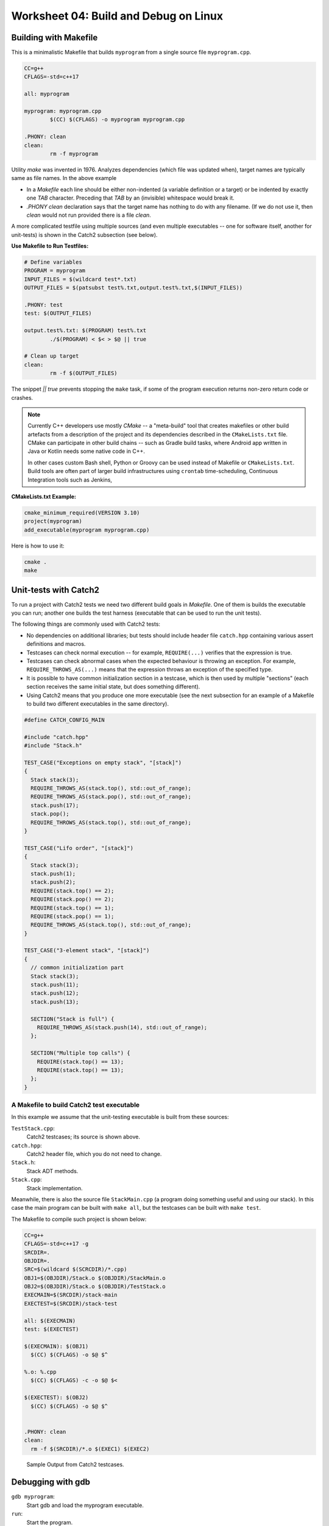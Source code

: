 Worksheet 04: Build and Debug on Linux
=============================================


Building with Makefile
------------------------

This is a minimalistic Makefile that builds ``myprogram`` from 
a single source file ``myprogram.cpp``. 

.. code-block:: makefile

	CC=g++
	CFLAGS=-std=c++17
	
	all: myprogram
	
	myprogram: myprogram.cpp
		$(CC) $(CFLAGS) -o myprogram myprogram.cpp
		
	.PHONY: clean
	clean:
		rm -f myprogram

Utility `make` was invented in 1976. Analyzes dependencies (which file was 
updated when), target names are typically same as file names. 
In the above example 

* In a `Makefile` each line should be either non-indented (a variable definition
  or a target) or be indented by exactly one `TAB` character. 
  Preceding that `TAB` by an (invisible) whitespace would break it. 
* `.PHONY clean` declaration says that the target name has nothing to do with 
  any filename. (If we do not use it, then `clean` would not run provided
  there is a file `clean`. 


A more complicated testfile using multiple sources (and even multiple executables -- 
one for software itself, another for unit-tests) is shown in the Catch2 subsection (see below).
	

**Use Makefile to Run Testfiles:** 

.. code-block:: makefile

	# Define variables
	PROGRAM = myprogram
	INPUT_FILES = $(wildcard test*.txt)
	OUTPUT_FILES = $(patsubst test%.txt,output.test%.txt,$(INPUT_FILES))

	.PHONY: test
	test: $(OUTPUT_FILES)

	output.test%.txt: $(PROGRAM) test%.txt
		./$(PROGRAM) < $< > $@ || true
	
	# Clean up target
	clean:
		rm -f $(OUTPUT_FILES)
	
The snippet `|| true` prevents stopping the ``make`` task, 
if some of the program execution returns non-zero return code or crashes.


.. note:: 
  Currently C++ developers use mostly `CMake` -- a "meta-build" tool 
  that creates makefiles or other build artefacts from a description 
  of the project and its dependencies described in the 
  ``CMakeLists.txt`` file. CMake can participate 
  in other build chains -- such as Gradle 
  build tasks, where Android app written in Java or Kotlin
  needs some native code in C++.
  
  In other cases custom Bash shell, Python or Groovy can be 
  used instead of Makefile or ``CMakeLists.txt``. 
  Build tools are often part of larger build infrastructures using 
  ``crontab`` time-scheduling, Continuous Integration tools such as 
  Jenkins, 
	

**CMakeLists.txt Example:** 

.. code-block:: 

  cmake_minimum_required(VERSION 3.10)
  project(myprogram)
  add_executable(myprogram myprogram.cpp)

Here is how to use it: 

.. code-block:: 

  cmake .
  make
	



Unit-tests with Catch2
-----------------------

To run a project with Catch2 tests we need 
two different build goals in `Makefile`. One of them is builds the
executable you can run; another one builds the test harness
(executable that can be used to run the unit tests). 

The following things are commonly used with Catch2 tests: 

* No dependencies on additional libraries; but tests should include header file 
  ``catch.hpp`` containing various assert definitions and macros.
* Testcases can check normal execution -- for example, ``REQUIRE(...)`` verifies that 
  the expression is true. 
* Testcases can check abnormal cases when the expected behaviour is throwing an exception. 
  For example, ``REQUIRE_THROWS_AS(...)`` means that the expression throws an exception of the 
  specified type. 
* It is possible to have common initialization section in a testcase, which is then used 
  by multiple "sections" (each section receives the same initial state, but does something different). 
* Using Catch2 means that you produce one more executable (see the next subsection for an example 
  of a Makefile to build two different executables in the same directory). 
  


.. code-block:: cpp

  #define CATCH_CONFIG_MAIN

  #include "catch.hpp"
  #include "Stack.h"

  TEST_CASE("Exceptions on empty stack", "[stack]") 
  {
    Stack stack(3);
    REQUIRE_THROWS_AS(stack.top(), std::out_of_range);
    REQUIRE_THROWS_AS(stack.pop(), std::out_of_range);
    stack.push(17);
    stack.pop();
    REQUIRE_THROWS_AS(stack.top(), std::out_of_range);
  }

  TEST_CASE("Lifo order", "[stack]")
  {
    Stack stack(3);
    stack.push(1);
    stack.push(2);
    REQUIRE(stack.top() == 2);
    REQUIRE(stack.pop() == 2);
    REQUIRE(stack.top() == 1);
    REQUIRE(stack.pop() == 1);
    REQUIRE_THROWS_AS(stack.top(), std::out_of_range);
  }

  TEST_CASE("3-element stack", "[stack]")
  {
    // common initialization part
    Stack stack(3);
    stack.push(11);
    stack.push(12);
    stack.push(13);
  
    SECTION("Stack is full") {
      REQUIRE_THROWS_AS(stack.push(14), std::out_of_range);
    };
  
    SECTION("Multiple top calls") {
      REQUIRE(stack.top() == 13);
      REQUIRE(stack.top() == 13);
    };
  }



A Makefile to build Catch2 test executable
^^^^^^^^^^^^^^^^^^^^^^^^^^^^^^^^^^^^^^^^^^^^

In this example we assume that the unit-testing executable is built 
from these sources: 

``TestStack.cpp``:
    Catch2 testcases; its source is shown above. 

``catch.hpp``:
  Catch2 header file, which you do not need to change.
    
``Stack.h``:
  Stack ADT methods. 
  
``Stack.cpp``:
  Stack implementation. 
  

Meanwhile, there is also the source file ``StackMain.cpp`` (a program doing something useful 
and using our stack). In this case the main program can be built with ``make all``, but 
the testcases can be built with ``make test``. 

The Makefile to compile such project is shown below: 

.. code-block:: 

  CC=g++
  CFLAGS=-std=c++17 -g
  SRCDIR=.
  OBJDIR=.
  SRC=$(wildcard $(SCRCDIR)/*.cpp)
  OBJ1=$(OBJDIR)/Stack.o $(OBJDIR)/StackMain.o
  OBJ2=$(OBJDIR)/Stack.o $(OBJDIR)/TestStack.o
  EXECMAIN=$(SRCDIR)/stack-main
  EXECTEST=$(SRCDIR)/stack-test

  all: $(EXECMAIN)
  test: $(EXECTEST)

  $(EXECMAIN): $(OBJ1)
    $(CC) $(CFLAGS) -o $@ $^
  
  %.o: %.cpp
    $(CC) $(CFLAGS) -c -o $@ $<
  
  $(EXECTEST): $(OBJ2)
    $(CC) $(CFLAGS) -o $@ $^
  

  .PHONY: clean
  clean:
    rm -f $(SRCDIR)/*.o $(EXEC1) $(EXEC2)


.. figure:: figs-build-debug-on-linux/catch2-output.png
   :width: 5in
   :alt: Catch2 output
    
   Sample Output from Catch2 testcases.



Debugging with gdb
--------------------

``gdb myprogram``: 
  Start gdb and load the myprogram executable.
  
``run``: 
  Start the program.

``break <line_number>``: 
  Set a breakpoint at the specified line number.

``info break``: 
  Show all defined breakpoints.

``delete <breakpoint_number>``: 
  Delete the specified breakpoint.

``next``: 
  Step over the current line.

``step``: 
  Step into the function called on the current line.

``finish``: 
  Continue execution until the current function returns.

``backtrace``: 
  Show the current call stack.

``list``: 
  Show the current source code around the current line.

``print <variable_name>``: 
  Print the value of the specified variable.
  
``display <variable_name>``: 
  Display the value of the specified variable after each step.

``watch <variable_name>``: 
  Set a watchpoint on the specified variable.

``info registers``: 
  Show the current state of all CPU registers.

``x/<length><format><address>``: 
  Examine memory at the specified address, with the specified format and length.

``layout src:`` 
  Display the source code and assembly code in separate windows.

``layout regs:`` 
  Display the CPU registers and the source code in separate windows.

``layout split:`` 
  Display the source code and the program output in separate windows.

``layout next:`` 
  Switch to the next layout.




The Lifecycle of Data Structures
----------------------------------

* Constructors for empty data structures and initializer lists. 
* Copy constructors during assignments or function calls. 
* When are the destructors called. 
* When is a proper time to release memory?




Valgrind
----------


**Memory leak detection:**
  Valgrind can detect memory leaks by identifying when memory 
  is allocated but not freed. Use ``--leak-check`` option. 

  .. code-block:: bash 
	
	  valgrind --leak-check=yes ./myprogram
	  # (or write directly to a file)
	  valgrind --leak-check=yes --log-file=leak_report.txt ./myprogram

  .. figure:: figs-build-debug-on-linux/valgrind-output.png
     :width: 5in
     :alt: Valgrind output
    
     Sample Output from Valgrind for memory leak check.



**Memory error detection:** 
  Valgrind can detect memory errors: accessing memory that has already been freed,
  accessing uninitialized memory, and writing to read-only memory. 
  Use ``--tool=memcheck`` option.
	
  .. code-block:: bash 
	
	valgrind --tool=memcheck ./myprogram

**Performance profiling:** 
  Valgrind can help identify performance bottlenecks by profiling 
  CPU usage, memory usage, and other metrics. Use ``--tool=callgrind`` option

  .. code-block:: bash
	
    valgrind --tool=callgrind ./myprogram

  This generates a file called callgrind.out.<pid>. 
  Can use a tool like ``kcachegrind`` to visualize the profiling data.
	


    




Problems
---------

Some questions here are open-ended; they are interview-style questions for 
C++ developers on Linux platforms.

**Problem 1:** 
  Answer some questions about ``Makefile`` builds: 

  **(A)**
    What is a dependency in a Makefile, and how is it specified?

  **(B)**
    How does Makefile determine whether a target needs to be rebuilt or not?

  **(C)**
    What is the purpose of the ``.PHONY`` target in a Makefile, and when should it be used?

  **(D)**
	What is a pattern rule in a Makefile, and how is it used?
	
  **(E)**
	What is the meaning of variables ``$@`` and ``$<`` in a Makefile ?
	
  **(F)**
	How can you specify conditional dependencies in a Makefile, 
	and why would you want to do this? (stuff like ``ifeq``, ``else``, ``endif``)

**Problem 2:**
  Answer some questions about ``gdb`` build. 

  **(A)**
    How would you compile a C++ program (source files ``A.cpp``, ``B.cpp``, ``B.h``). 
    on Linux using the g++ compiler? What flags ensure that it is debuggable?
  
  **(B)**
    Which command can be used to set a breakpoint in the program?
    
  **(C)** 
    Which command can be used to see a value of a variable (or an expression?) 
    in a C++ program while it's running?

  **(D)** 
    How can we use the core file generated by gdb? 
    How would you use it debug a program that has crashed?
  
  **(E)** 
    What is the purpose of the core file generated by gdb? 
    How to use it to debug a program that has crashed?

  **(F)**
    Can you explain the difference between a stack overflow error 
    and a segmentation fault error? How would you debug 
    each of these types of errors using gdb?
    
  **(G)** 
    Which command can examine the contents of memory at a particular address in a C++ program?
    
  **(H)**
   Which command can show the call stack of a C++ program during debugging?
    
  **(I)** 
    Can you explain what the watch command in gdb does? 
    How to use it to monitor a variable in your C++ program?
    
  **(J)** 
    How would you use ``gdb`` to examine the assembly code generated by the 
    ``g++`` compiler?
    
**Problem 3:** 
  Consider the following C++ code to store custom objects of type ``Pair`` in an STL 
  ``vector`` data structure. 
  Explain which constructors and destructors are invoked -- how many and at which locations 
  of the code.
  

  .. code-block:: cpp
  
    #include <vector>
    #include <iostream>
  
    using namespace std;
  
    class Pair { 
      public:
        int nX,nY;
      private:
    
    };
  
    int main(int argc, char** argv) {
  
      vector<Pair> myVector;
      for(int i=0 ; i<10 ; i++) { 
        int x, y; 
        cin >> x >> y; 
        Pair p; 
        p.nX = x; p.nY = y; 
        myVector.push_back(p);
      }
      
      for (auto it = myVector.begin(); it != myVector.end(); ++it) {
        cout << "(" << (*it).nX << "," << (*it).nY << ")" << endl;
      }
      return 0; 
    }